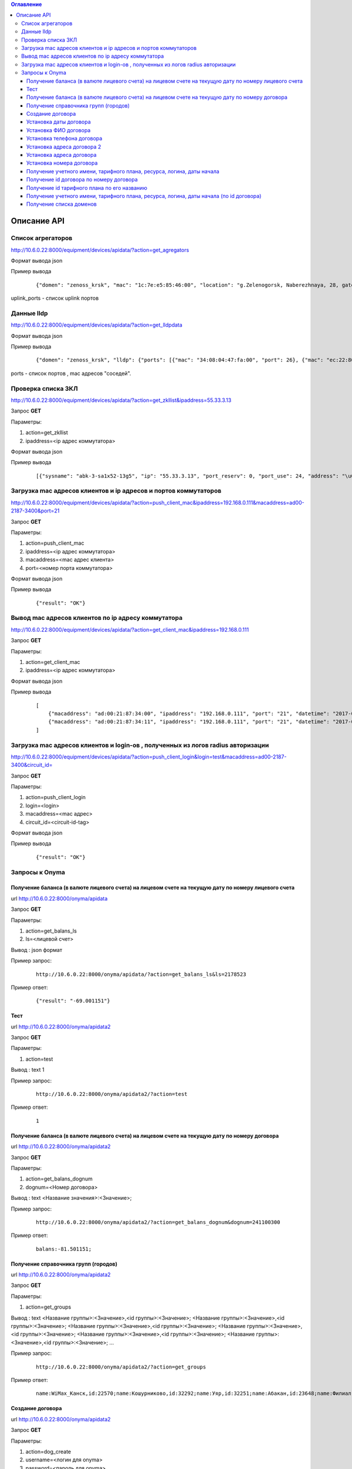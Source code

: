 .. contents:: Оглавление
    :depth: 3



Описание API
============


Список агрегаторов
------------------

http://10.6.0.22:8000/equipment/devices/apidata/?action=get_agregators

Формат вывода json

Пример вывода

 ::

    {"domen": "zenoss_krsk", "mac": "1c:7e:e5:85:46:00", "location": "g.Zelenogorsk, Naberezhnaya, 28, gate 1 (--1)", "descr": "DGS-3620-28SC Gigabit Ethernet Switch", "serial": "PVXE1B7000812", "ipaddress": "10.41.116.1", "uplink_ports": [25], "name": "ZLG41-116#1"}

uplink_ports - список uplink портов



Данные lldp
-----------

http://10.6.0.22:8000/equipment/devices/apidata/?action=get_lldpdata

Формат вывода json

Пример вывода

 ::

    {"domen": "zenoss_krsk", "lldp": {"ports": [{"mac": "34:08:04:47:fa:00", "port": 26}, {"mac": "ec:22:80:2d:8b:20", "port": 25}]}, "mac": "ec:22:80:2d:84:00", "location": "g.Achinsk, Druzhbyi Narodov, 6, gate 2 (---2)", "descr": "DES-3200-28/C1 Fast Ethernet Switch", "serial": "R3DZ1E6003594", "ipaddress": "10.246.172.81", "name": "46-72.8.2gt2#81"}

ports - список портов , mac адресов "соседей".



Проверка списка ЗКЛ
-------------------

http://10.6.0.22:8000/equipment/devices/apidata/?action=get_zkllist&ipaddress=55.33.3.13

Запрос **GET**

Параметры:

#. action=get_zkllist
#. ipaddress=<ip адрес коммутатора>


Формат вывода json

Пример вывода

 ::

    [{"sysname": "abk-3-sa1x52-13g5", "ip": "55.33.3.13", "port_reserv": 0, "port_use": 24, "address": "\u0433.\u0410\u0431\u0430\u043a\u0430\u043d \u0421\u043e\u0432\u0435\u0442\u0441\u043a\u0430\u044f 113", "port_tech": 2}]



Загрузка mac адресов клиентов и ip адресов и портов коммутаторов
----------------------------------------------------------------
http://10.6.0.22:8000/equipment/devices/apidata/?action=push_client_mac&ipaddress=192.168.0.111&macaddress=ad00-2187-3400&port=21

Запрос **GET**

Параметры:

#. action=push_client_mac
#. ipaddress=<ip адрес коммутатора>
#. macaddress=<mac адрес клиента>
#. port=<номер порта коммутатора>


Формат вывода json

Пример вывода

 ::

    {"result": "OK"}



Вывод mac адресов клиентов по ip адресу коммутатора
---------------------------------------------------
http://10.6.0.22:8000/equipment/devices/apidata/?action=get_client_mac&ipaddress=192.168.0.111

Запрос **GET**

Параметры:

#. action=get_client_mac
#. ipaddress=<ip адрес коммутатора>


Формат вывода json

Пример вывода

 ::

    [
        {"macaddress": "ad:00:21:87:34:00", "ipaddress": "192.168.0.111", "port": "21", "datetime": "2017-05-26 01:51:07"},
        {"macaddress": "ad:00:21:87:34:11", "ipaddress": "192.168.0.111", "port": "21", "datetime": "2017-05-26 01:51:59"}
    ]




Загрузка mac адресов клиентов и login-ов , полученных из логов radius авторизации
---------------------------------------------------------------------------------
http://10.6.0.22:8000/equipment/devices/apidata/?action=push_client_login&login=test&macaddress=ad00-2187-3400&circuit_id=

Запрос **GET**

Параметры:

#. action=push_client_login
#. login=<login>
#. macaddress=<mac адрес>
#. circuit_id=<circuit-id-tag>

Формат вывода json

Пример вывода

 ::

    {"result": "OK"}



.. index:: Onyma

Запросы к Onyma
---------------



Получение баланса (в валюте лицевого счета) на лицевом счете на текущую дату по номеру лицевого счета
~~~~~~~~~~~~~~~~~~~~~~~~~~~~~~~~~~~~~~~~~~~~~~~~~~~~~~~~~~~~~~~~~~~~~~~~~~~~~~~~~~~~~~~~~~~~~~~~~~~~~

url http://10.6.0.22:8000/onyma/apidata

Запрос **GET**

Параметры:

#. action=get_balans_ls
#. ls=<лицевой счет>

Вывод : json формат


Пример запрос:

 ::

    http://10.6.0.22:8000/onyma/apidata/?action=get_balans_ls&ls=2178523


Пример ответ:

 ::

    {"result": "-69.001151"}






Тест
~~~~


url http://10.6.0.22:8000/onyma/apidata2

Запрос **GET**

Параметры:

#. action=test

Вывод : text
1

Пример запрос:

 ::

    http://10.6.0.22:8000/onyma/apidata2/?action=test


Пример ответ:

 ::

    1



Получение баланса (в валюте лицевого счета) на лицевом счете на текущую дату по номеру договора
~~~~~~~~~~~~~~~~~~~~~~~~~~~~~~~~~~~~~~~~~~~~~~~~~~~~~~~~~~~~~~~~~~~~~~~~~~~~~~~~~~~~~~~~~~~~~~~


url http://10.6.0.22:8000/onyma/apidata2

Запрос **GET**

Параметры:

#. action=get_balans_dognum
#. dognum=<Номер договора>

Вывод : text
<Название значения>:<Значение>;

Пример запрос:

 ::

    http://10.6.0.22:8000/onyma/apidata2/?action=get_balans_dognum&dognum=241100300


Пример ответ:

 ::

    balans:-81.501151;




Получение справочника групп (городов)
~~~~~~~~~~~~~~~~~~~~~~~~~~~~~~~~~~~~~


url http://10.6.0.22:8000/onyma/apidata2

Запрос **GET**

Параметры:

#. action=get_groups

Вывод : text
<Название группы>:<Значение>,<id группы>:<Значение>;
<Название группы>:<Значение>,<id группы>:<Значение>;
<Название группы>:<Значение>,<id группы>:<Значение>;
<Название группы>:<Значение>,<id группы>:<Значение>;
<Название группы>:<Значение>,<id группы>:<Значение>;
<Название группы>:<Значение>,<id группы>:<Значение>;
...

Пример запрос:

 ::

    http://10.6.0.22:8000/onyma/apidata2/?action=get_groups


Пример ответ:

 ::

    name:WiMax_Канск,id:22570;name:Кошурниково,id:32292;name:Уяр,id:32251;name:Абакан,id:23648;name:Филиал Сибирь,id:20832;name:КЦ КТТК,id:18290;name:МР Сибирь,id:28331;name:Сибирь (Сиблинк),id:39011;name:МР-Сибирь (Взлетка),id:29171;name:Аскиз,id:32295;name:Бородино,id:32296;name:Лесосибирск,id:32311;name:Мариинск,id:32294;name:МР-Сибирь (Северо-Западный район),id:29173;name:root,id:1;name:Зеленогорск,id:23650;name:Назарово,id:23654;name:Регион Красноярск,id:23653;name:МР-Сибирь (Правый Берег),id:29172;name:Новоенисейск,id:35311;name:Минусинск,id:32313;name:Овсянка,id:32411;name:WiMax_Сибирь,id:21818;name:Иланская,id:32252;name:ТТК-Красноярск,id:28995;name:Саянская,id:32291;name:Боготол,id:32293;name:Заозерный,id:23651;name:Красноярск-ADSL,id:23652;name:Черногорск,id:23655;name:WiMax_Ачинск,id:21832;name:Ачинск,id:23649;name:Решоты,id:32271;name:Регион Сибирь,id:31671;name:Дивногорск,id:32312;name:ТТК Сибирь,id:28332;



Создание договора
~~~~~~~~~~~~~~~~~

url http://10.6.0.22:8000/onyma/apidata2

Запрос **GET**

Параметры:

#. action=dog_create
#. username=<логин для onyma>
#. password=<пароль для onyma>
#. pgid=<id группы (города)>
#. dogcode=<Номер договора>

Вывод : text id созданного договора

Пример запрос:

 ::

    http://10.6.0.22:8000/onyma/apidata2/?action=dog_create&pgid=28995&dogcode=8888888888&username=iss2&password=111111


Пример ответ:

 ::

    2381970


Установка даты договора
~~~~~~~~~~~~~~~~~~~~~~~

url http://10.6.0.22:8000/onyma/apidata2


Запрос **GET**

Параметры:

#. action=dog_set_dogdate
#. username=<логин для onyma>
#. password=<пароль для onyma>
#. dogid=<id договора>
#. dogdate=<Дата договора в виде строки "день.месяц.год">

Вывод : Нет

Пример запрос:

 ::

    http://10.6.0.22:8000/onyma/apidata2/?action=dog_set_date&dogid=2381953&dogdate=15.02.2017&username=iss2&password=111111



Установка ФИО договора
~~~~~~~~~~~~~~~~~~~~~~

url http://10.6.0.22:8000/onyma/apidata2


Запрос **GET**

Параметры:

#. action=dog_set_fio
#. username=<логин для onyma>
#. password=<пароль для onyma>
#. dogid=<id договора>
#. lastname=<Фамилия> кодировка utf-8
#. firstname=<Имя> кодировка utf-8
#. secondname=<Отчество> кодировка utf-8

Вывод : Нет

Пример запрос:

 ::

    http://10.6.0.22:8000/onyma/apidata2/?action=dog_set_fio&dogid=2381953&username=iss2&password=111111&lastname=Иванов&firstname=Иван&secondname=Иванович




Установка телефона договора
~~~~~~~~~~~~~~~~~~~~~~~~~~~

url http://10.6.0.22:8000/onyma/apidata2


Запрос **GET**

Параметры:

#. action=dog_set_phone
#. username=<логин для onyma>
#. password=<пароль для onyma>
#. dogid=<id договора>
#. phone=<Номер телефона> кодировка utf-8

Вывод : Нет

Пример запрос:

 ::

    http://10.6.0.22:8000/onyma/apidata2/?action=dog_set_phone&dogid=2381953&username=iss2&password=111111&phone=8-905-222-8888




Установка адреса договора 2
~~~~~~~~~~~~~~~~~~~~~~~~~~~

url http://10.6.0.22:8000/onyma/apidata2


Запрос **GET**

Параметры:

#. action=dog_set_address2
#. username=<логин для onyma>
#. password=<пароль для onyma>
#. dogid=<id договора>
#. city=<Город> кодировка utf-8
#. street=<Улица> кодировка utf-8
#. house=<Дом> кодировка utf-8
#. room=<Квартира> кодировка utf-8

Вывод : Нет

Пример запрос:

 ::

    http://10.6.0.22:8000/onyma/apidata2/?action=dog_set_address&dogid=2381953&username=iss2&password=111111&city=Красноярск&street=Совсем Любая&house=5 а&room=100





Установка адреса договора
~~~~~~~~~~~~~~~~~~~~~~~~~

url http://10.6.0.22:8000/onyma/apidata2


Запрос **GET**

Параметры:

#. action=dog_set_address
#. username=<логин для onyma>
#. password=<пароль для onyma>
#. dogid=<id договора>
#. city=<Город> кодировка utf-8
#. street=<Улица> кодировка utf-8
#. house=<Дом> кодировка utf-8
#. room=<Квартира> кодировка utf-8

(Пробелы в адресе заменены символами подчеркивания)

Вывод : Нет

Пример запрос:

 ::

    http://10.6.0.22:8000/onyma/apidata2/?action=dog_set_address&dogid=2381953&username=iss2&password=111111&city=Красноярск&street=Совсем_Любая&house=5_а&room=100







Установка номера договора
~~~~~~~~~~~~~~~~~~~~~~~~~

url http://10.6.0.22:8000/onyma/apidata2


Запрос **GET**

Параметры:

#. action=dog_set_dognum
#. username=<логин для onyma>
#. password=<пароль для onyma>
#. dogid=<id договора>
#. dognum=<Номер договора> кодировка utf-8

Вывод : Нет

Пример запрос:

 ::

    http://10.6.0.22:8000/onyma/apidata2/?action=dog_set_dognum&dogid=2381953&username=iss2&password=111111&dognum=9999999999





Получение учетного имени, тарифного плана, ресурса, логина, даты начала
~~~~~~~~~~~~~~~~~~~~~~~~~~~~~~~~~~~~~~~~~~~~~~~~~~~~~~~~~~~~~~~~~~~~~~~


url http://10.6.0.22:8000/onyma/apidata2

Запрос **GET**

Параметры:

#. action=get_user_services_dognum
#. dognum=<Номер договора>

Вывод : text
srv:<Значение>;start_date:<Значение>;login:<Значение>;tarif:<Значение>;sitename:<Значение>;

Пример запрос:

 ::

    http://10.6.0.22:8000/onyma/apidata2/?action=get_user_services_dognum&dognum=241115694


Пример ответ:

 ::

    srv:[ТТК] Подключение ШПД;start_date:2016-11-28T21:00:00.000Z;login:241115694;tarif:Сибирь вТТКайся 290р 60000К Красноярск, Минусинск 2016;sitename:i.241115694;
    srv:[ТТК] Доступ в личный кабинет;start_date:2016-11-28T21:00:00.000Z;login:241115694;tarif:Technological;sitename:lc.241115694;
    srv:[ТТК] Доп.услуги Интернет;start_date:2016-11-30T21:00:00.000Z;login:ttk_dop;tarif:[Сибирь] Wi-Fi роутер(в рассрочку на 18 мес.);sitename:du.241115694;



Получение id договора по номеру договора
~~~~~~~~~~~~~~~~~~~~~~~~~~~~~~~~~~~~~~~~


url http://10.6.0.22:8000/onyma/apidata2

Запрос **GET**

Параметры:

#. action=get_dogid
#. dognum=<Номер договора>

Вывод : text
<id договора>


Пример запрос:

 ::

    http://10.6.0.22:8000/onyma/apidata2/?action=get_dogid&dognum=241115694


Пример ответ:

 ::

    2319030




Получение id тарифного плана по его названию
~~~~~~~~~~~~~~~~~~~~~~~~~~~~~~~~~~~~~~~~~~~~


url http://10.6.0.22:8000/onyma/apidata2

Запрос **GET**

Параметры:

#. action=get_tmid
#. tmname=<Название тарифного плана> кодировка utf-8

Вывод : text
<id тарифного плана>


Пример запрос:

 ::

    http://10.6.0.22:8000/onyma/apidata2/?action=get_tmid&tmname=Сибирь РП индивидуальный ЭВРЗ


Пример ответ:

 ::

    19268

Пример ответ при отсутствии результата:

 ::

    error





Получение учетного имени, тарифного плана, ресурса, логина, даты начала (по id договора)
~~~~~~~~~~~~~~~~~~~~~~~~~~~~~~~~~~~~~~~~~~~~~~~~~~~~~~~~~~~~~~~~~~~~~~~~~~~~~~~~~~~~~~~~


url http://10.6.0.22:8000/onyma/apidata2

Запрос **GET**

Параметры:

#. action=get_user_services_dogid
#. dognum=<Номер договора>

Вывод : text
Первой строкой баланс
srv:<Значение>;start_date:<Значение>;login:<Значение>;tarif:<Значение>;sitename:<Значение>;

Пример запрос:

 ::

    http://10.6.0.22:8000/onyma/apidata2/?action=get_user_services_dogid&dogid=2319030


Пример ответ:

 ::

    balans:185.691798;
    srv:[ТТК] Подключение ШПД;start_date:2016-11-28T21:00:00.000Z;login:241115694;tarif:Сибирь вТТКайся 290р 60000К Красноярск, Минусинск 2016;sitename:i.241115694;
    srv:[ТТК] Доступ в личный кабинет;start_date:2016-11-28T21:00:00.000Z;login:241115694;tarif:Technological;sitename:lc.241115694;
    srv:[ТТК] Доп.услуги Интернет;start_date:2016-11-30T21:00:00.000Z;login:ttk_dop;tarif:[Сибирь] Wi-Fi роутер(в рассрочку на 18 мес.);sitename:du.241115694;



Получение списка доменов
~~~~~~~~~~~~~~~~~~~~~~~~

url http://10.6.0.22:8000/onyma/apidata2

Запрос **GET**

Параметры:

#. action=get_domain_list


Вывод : text
domainid:<id домена>;domainidup:<id родительского домена>;domain:<Название домена>;domaincod:<Код домена>;


Пример запрос:

 ::

    http://10.6.0.22:8000/onyma/apidata2/?action=get_domain_list


Пример ответ:

 ::

    domainid:18971;domainidup:18970;domain:Фролово;domaincod:;
    domainid:28152;domainidup:19790;domain:cttc_slk;domaincod:;
    domainid:28153;domainidup:28152;domain:vzm;domaincod:;
    domainid:28158;domainidup:28152;domain:kirov;domaincod:;
    domainid:28159;domainidup:28152;domain:kaluga;domaincod:;
    domainid:20410;domainidup:19790;domain:moskow;domaincod:;
    domainid:21155;domainidup:18310;domain:sever;domaincod:;
    domainid:22619;domainidup:22610;domain:e-tihoretsk;domaincod:;
    domainid:24392;domainidup:22150;domain:birobidzhan;domaincod:;
    domainid:22610;domainidup:19670;domain:e-rostov_reg;domaincod:;
    domainid:22612;domainidup:22610;domain:e-kamensk_sh;domaincod:;
    domainid:29474;domainidup:22150;domain:vladivostok;domaincod:;
    domainid:18311;domainidup:18310;domain:sankt-petersburg;domaincod:;
    domainid:21072;domainidup:18310;domain:kavkaz;domaincod:;
    domainid:28154;domainidup:28152;domain:dsk;domaincod:;
    domainid:29472;domainidup:22150;domain:vanino;domaincod:;
    domainid:21071;domainidup:18310;domain:sakhalin;domaincod:;
    domainid:21073;domainidup:18310;domain:ttknn;domaincod:;
    domainid:21074;domainidup:18310;domain:sibir;domaincod:;
    domainid:32431;domainidup:21074;domain:sibir.krasnoyarsk;domaincod:;
    domainid:22150;domainidup:18310;domain:dalny_vostok;domaincod:;
    domainid:22330;domainidup:18690;domain:Саратов;domaincod:;
    domainid:19790;domainidup:18310;domain:cttk;domaincod:;
    domainid:21373;domainidup:18310;domain:Ural;domaincod:;
    domainid:25674;domainidup:25271;domain:e-n_rtk;domaincod:;
    domainid:30232;domainidup:30231;domain:Саратовская_обл;domaincod:;
    domainid:18690;domainidup:18310;domain:volga;domaincod:;





